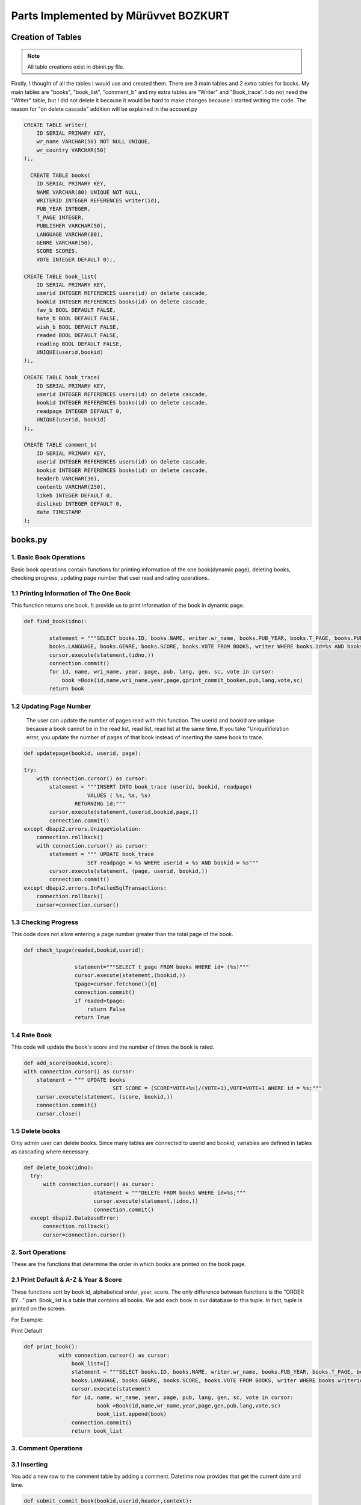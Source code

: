 Parts Implemented by Mürüvvet BOZKURT
=====================================

*******************
Creation of Tables
*******************

.. figure:: dbmur.png
	:scale: 30 %
	:alt: Database implemented by Mürüvvet
	:align: center

.. note:: All table creations exist in dbinit.py file.


Firstly, I thought of all the tables I would use and created them. There are 3 main tables and 2 extra tables for books. My main tables are "books", "book_list", "comment_b" and my extra tables are "Writer" and "Book_trace". I do not need the "Writer" table, but I did not delete it because it would be hard to make changes because I started writing the code. The reason for "on delete cascade" addition will be explained in the account.py

.. code-block:: sql

	CREATE TABLE writer(
            ID SERIAL PRIMARY KEY,
            wr_name VARCHAR(50) NOT NULL UNIQUE,
            wr_country VARCHAR(50)
        );,

          CREATE TABLE books(
            ID SERIAL PRIMARY KEY,
            NAME VARCHAR(80) UNIQUE NOT NULL,
            WRITERID INTEGER REFERENCES writer(id),
            PUB_YEAR INTEGER,
            T_PAGE INTEGER,
            PUBLISHER VARCHAR(50),
            LANGUAGE VARCHAR(80),
            GENRE VARCHAR(50),
            SCORE SCORES,
            VOTE INTEGER DEFAULT 0);,

        CREATE TABLE book_list(
            ID SERIAL PRIMARY KEY,
            userid INTEGER REFERENCES users(id) on delete cascade,
            bookid INTEGER REFERENCES books(id) on delete cascade,
            fav_b BOOL DEFAULT FALSE,
            hate_b BOOL DEFAULT FALSE,
            wish_b BOOL DEFAULT FALSE,
            readed BOOL DEFAULT FALSE,
            reading BOOL DEFAULT FALSE,
            UNIQUE(userid,bookid)
        );,

        CREATE TABLE book_trace(
            ID SERIAL PRIMARY KEY,
            userid INTEGER REFERENCES users(id) on delete cascade,
            bookid INTEGER REFERENCES books(id) on delete cascade,
            readpage INTEGER DEFAULT 0,
            UNIQUE(userid, bookid)
        );,

        CREATE TABLE comment_b(
            ID SERIAL PRIMARY KEY,
            userid INTEGER REFERENCES users(id) on delete cascade,
            bookid INTEGER REFERENCES books(id) on delete cascade,
            headerb VARCHAR(30),
            contentb VARCHAR(250),
            likeb INTEGER DEFAULT 0,
            dislikeb INTEGER DEFAULT 0,
            date TIMESTAMP
        );


****************
books.py
****************

1. Basic Book Operations
~~~~~~~~~~~~~~~~~~~~~~~~
Basic book operations contain functions for printing information of the one book(dynamic page), deleting books, checking progress, updating page number that user read and rating operations.

1.1 Printing Information of The One Book
~~~~~~~~~~~~~~~~~~~~~~~~~~~~~~~~~~~~~~~~~
This function returns one book. It provide us to print information of the book in dynamic page.

.. code-block:: python

	def find_book(idno):
        
                statement = """SELECT books.ID, books.NAME, writer.wr_name, books.PUB_YEAR, books.T_PAGE, books.PUBLISHER, 
                books.LANGUAGE, books.GENRE, books.SCORE, books.VOTE FROM BOOKS, writer WHERE books.id=%s AND books.writerid=writer.id; 		"""
                cursor.execute(statement,(idno,))
                connection.commit()
                for id, name, wri_name, year, page, pub, lang, gen, sc, vote in cursor:
                    book =Book(id,name,wri_name,year,page,gprint_commit_booken,pub,lang,vote,sc)
                return book

1.2 Updating Page Number
~~~~~~~~~~~~~~~~~~~~~~~~
 The user can update the number of pages read with this function. The userid and bookid are unique because a book cannot be in the read list, read list, read list at the same time. If you take "UniqueViolation error, you update the number of pages of that book instead of inserting the same book to trace.

.. code-block:: python

	def updatepage(bookid, userid, page):
    
        try:
            with connection.cursor() as cursor:
                statement = """INSERT INTO book_trace (userid, bookid, readpage)
                            VALUES ( %s, %s, %s)
                        RETURNING id;"""
                cursor.execute(statement,(userid,bookid,page,))
                connection.commit()
        except dbapi2.errors.UniqueViolation:
            connection.rollback()
            with connection.cursor() as cursor:
                statement = """ UPDATE book_trace 
                            SET readpage = %s WHERE userid = %s AND bookid = %s"""
                cursor.execute(statement, (page, userid, bookid,))
                connection.commit()
        except dbapi2.errors.InFailedSqlTransactions:
            connection.rollback()
            cursor=connection.cursor()
	
1.3 Checking Progress
~~~~~~~~~~~~~~~~~~~~~~~~
This code does not allow entering a page number greater than the total page of the book.

.. code-block:: python

	def check_tpage(readed,bookid,userid):
                
                        statement="""SELECT t_page FROM books WHERE id= (%s)"""
                        cursor.execute(statement,(bookid,))
                        tpage=cursor.fetchone()[0] 
                        connection.commit() 
                        if readed>tpage:
                            return False
                        return True
    
1.4 Rate Book
~~~~~~~~~~~~~~~~~~~~~~~~
This code will update the book's score and the number of times the book is rated.

.. code-block:: python

    def add_score(bookid,score):
    with connection.cursor() as cursor:
        statement = """ UPDATE books
                                SET SCORE = (SCORE*VOTE+%s)/(VOTE+1),VOTE=VOTE+1 WHERE id = %s;"""
        cursor.execute(statement, (score, bookid,))
        connection.commit()   
        cursor.close()  


1.5 Delete books
~~~~~~~~~~~~~~~~~~~~~~~~
Only admin user can delete books. Since many tables are connected to userid and bookid, variables are defined in tables as cascading where necessary.

.. code-block:: python

          def delete_book(idno):
            try:
                with connection.cursor() as cursor:
                                statement = """DELETE FROM books WHERE id=%s;"""                
                                cursor.execute(statement,(idno,))
                                connection.commit()
            except dbapi2.DatabaseError:
                connection.rollback()
                cursor=connection.cursor()

2. Sort Operations 
~~~~~~~~~~~~~~~~~~~~~~~~
These are the functions that determine the order in which books are printed on the book page.

2.1 Print Default & A-Z & Year & Score 
~~~~~~~~~~~~~~~~~~~~~~~~~~~~~~~~~~~~~~~
These functions sort by book id, alphabetical order, year, score. The only difference between functions is the "ORDER BY..." part. Book_list is a tuble that contains all books. We add each book in our database to this tuple. In fact,  tuple is printed on the screen. 

For Example:

Print Default

.. code-block:: python

     def print_book():
                with connection.cursor() as cursor:
                    book_list=[]
                    statement = """SELECT books.ID, books.NAME, writer.wr_name, books.PUB_YEAR, books.T_PAGE, books.PUBLISHER, 
                    books.LANGUAGE, books.GENRE, books.SCORE, books.VOTE FROM BOOKS, writer WHERE books.writerid=writer.id ORDER BY id; """
                    cursor.execute(statement)
                    for id, name, wr_name, year, page, pub, lang, gen, sc, vote in cursor:
                            book =Book(id,name,wr_name,year,page,gen,pub,lang,vote,sc)
                            book_list.append(book)
                    connection.commit()
                    return book_list
         


3. Comment Operations
~~~~~~~~~~~~~~~~~~~~~~~~

3.1 Inserting
~~~~~~~~~~~~~~~

You add a new row to the comment table by adding a comment. Datetime.now provides that get the current date and time.

.. code-block:: python

	def submit_commit_book(bookid,userid,header,context):
            now = datetime.now()
            try:
                with connection.cursor() as cursor:
                                statement = """INSERT INTO comment_b (userid, bookid, headerb, contentb,date)
                                            VALUES (%s, %s, %s, %s, %s)
                                        RETURNING id;"""                
                                cursor.execute(statement,(userid,bookid,header,context,now))
                                connection.commit()
            except dbapi2.DatabaseError:
                connection.rollback()
                cursor=connection.cursor()
3.2 Deleting 
~~~~~~~~~~~~~
I enabled the user to delete only his / her comment by sending userid.

.. code-block:: python

	def  delete_commitb(idno, userid):
    try:
        with connection.cursor() as cursor:
                    statement = """ DELETE FROM comment_b 
                                WHERE userid = %s AND id = %s"""
                    cursor.execute(statement, ( userid, idno,))
                    connection.commit()
    except:
        connection.rollback()
        cursor=connection.cursor()

3.3 Updating and Reading Like & Dislike
~~~~~~~~~~~~~~~~~~~~~~~~~~~~~~~~~~~~~~~~~
We send form to html and if like button is pressed it increases the number of likes by one. A user may like or dislike same comment more than once.To prevent this, I had to keep the userid, but it is not necessary, so I did not it.

.. code-block:: python

	def com_like_book(commitid):
            statement = """ UPDATE comment_b
                        SET likeb= likeb+1 WHERE id = %s;"""
            cursor.execute(statement, ( commitid,))
            connection.commit()
        
For reading numbers of like and dislike;

.. code-block:: python

	def com_dislike_numberb(self):
                statement = """ SELECT dislikeb FROM comment_b
                            WHERE  id = %s;"""
                cursor.execute(statement, (  self.id,))
                dislike_n=cursor.fetchone()[0]
                connection.commit()
                return dislike_n
	


        

3.4 Reading 
~~~~~~~~~~~~~~~~~~

I added all comments to the commit list and returned the commit list. So I wrote the required function to print all comments on the screen.

.. code-block:: python

	def print_commit_book(bookid):
            commits=[]
            try:
                with connection.cursor() as cursor:
                                statement = """SELECT comment_b.id, comment_b.headerb,comment_b.contentb,comment_b.date, users.username FROM comment_b,users
                                             WHERE comment_b.bookid=(%s) AND comment_b.userid=users.id ORDER BY date DESC;"""                
                                cursor.execute(statement,(bookid,))
                                for id,head,cont,date,username in cursor:
                                    com=commitb(id=id, username=username,bookid=bookid,header=head,content=cont,date=date)
                                    commits.append(com)  
                                
                                connection.commit()
            except dbapi2.DatabaseError:
                connection.rollback()
                cursor=connection.cursor()
                  
            return commits

4. List Operations
~~~~~~~~~~~~~~~~~~~~~~~~

List operations consist of create, update, read operations.The values ​​stored in the list are in bool. 
When we want to remove a book from a list, we can not delete it. Because the deletion is done row by row and then the book is deleted from the other lists.  
In order to avoid this situation, I am just updating the table that user wants to add or remove.


4.1 Read Lists
~~~~~~~~~~~~~~~~~~~~~~
There are separate "read" functions for all tables in "book_trace". They all have the same structure. I've just changed which table to do. So here's just one example. 

.. code-block:: python

	def print_readed(idno):
    books={}
    try:
        with connection.cursor() as cursor:
                                statement = """SELECT book_list.bookid, books.name FROM book_list,books
                                             WHERE book_list.readed=TRUE AND book_list.bookid=books.id AND userid=%s;"""                
                                cursor.execute(statement,(idno,))
                                for bookid, bookname in cursor:
                                    books[bookid]=bookname
                                return books
    except dbapi2.DatabaseError:
                connection.rollback()
                cursor=connection.cursor() 

4.2 Adding Books to the Favorite, Hate, Wish list 
~~~~~~~~~~~~~~~~~~~~~~~~~~~~~~~~~~~~~~~~~~~~~~~~~~~~~~~
The structure of functions of adding to favorite, wish or hate lists is the same. I implemented the same function for 3 separate lists.Therefore, there is only one code example below. If there is a "UniqueViolation", existing books are updated as true or false. If there is "InFailedSqlTransactions", a transaction goes back.

.. code-block:: python

	def fav_addb(userid,bookid):
        	try:
            	with connection.cursor() as cursor:
                	statement = """INSERT INTO book_list (userid, bookid, fav_b)
                            	VALUES ( %s, %s, %s)
                        	RETURNING id;"""
                	cursor.execute(statement,(userid,bookid,"TRUE"))
                	connection.commit()
                
        	except dbapi2.errors.UniqueViolation:
            	connection.rollback()
            
            	a="FALSE"
            	with connection.cursor() as cursor:    
                	statement = """ SELECT fav_b FROM book_list
                            	WHERE userid = %s AND bookid = %s;"""
                	cursor.execute(statement, ( userid, bookid,))
                	check=cursor.fetchone()[0]
                	if check == False:
                    		a="TRUE"
                	statement = """ UPDATE book_list 
                            	SET fav_b = %s WHERE userid = %s AND bookid = %s"""
                	cursor.execute(statement, (a, userid, bookid,))
                	connection.commit()
        	except dbapi2.errors.InFailedSqlTransactions:
            		connection.rollback()
            		cursor=connection.cursor()









 
